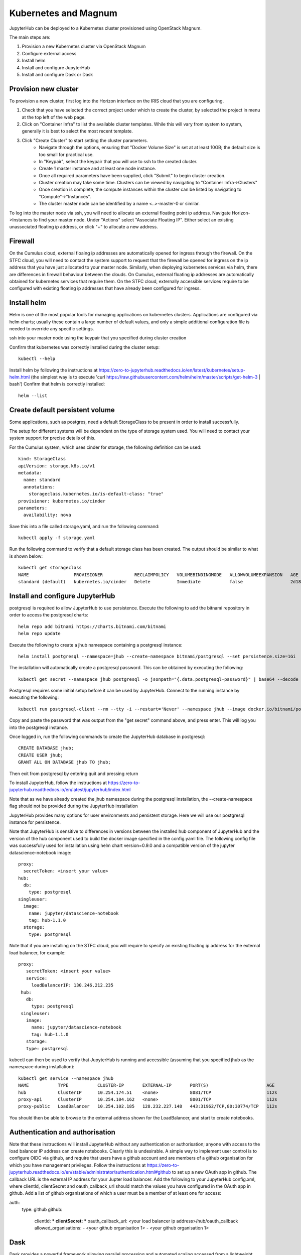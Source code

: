 Kubernetes and Magnum
=====================
JupyterHub can be deployed to a Kubernetes cluster provisioned using OpenStack Magnum. 

The main steps are:

#. Provision a new Kubernetes cluster via OpenStack Magnum  
#. Configure external access
#. Install helm
#. Install and configure JupyterHub
#. Install and configure Dask or Dask

Provision new cluster
---------------------

To provision a new cluster, first log into the Horizon interface on the IRIS cloud that you are configuring. 

#. Check that you have selected the correct project under which to create the cluster, by selected the project in menu at the top left of the web page.
#. Click on "Container Infra" to list the available cluster templates. While this will vary from system to system, generally it is best to select the most recent template.
#. Click "Create Cluster" to start setting the cluster parameters.
    * Navigate through the options, ensuring that "Docker Volume Size" is set at at least 10GB; the default size is too small for practical use. 
    * In "Keypair", select the keypair that you will use to ssh to the created cluster.
    * Create 1 master instance and at least one node instance.
    * Once all required parameters have been supplied, click "Submit" to begin cluster creation.
    * Cluster creation may take some time. Clusters can be viewed by navigating to "Container Infra->Clusters"
    * Once creation is complete, the compute instances within the cluster can be listed by navigating to "Compute"->"Instances". 
    * The cluster master node can be identified by a name <..>-master-0 or similar. 
    
    
To log into the master node via ssh, you will need to allocate an external floating point ip address.
Navigate Horizon->Instances to find your master node. Under "Actions" select "Associate Floating IP".
Either select an existing unassociated floating ip address, or click "+" to allocate a new address.


Firewall
--------
On the Cumulus cloud, external floaing ip addresses are automatically opened for ingress through the firewall.
On the STFC cloud, you will need to contact the system support to request that the firewall be opened for ingress on the ip address that you have just allocated to your master node.
Similarly, when deploying kubernetes services via helm, there are differences in firewall behaviour between the clouds. 
On Cumulus, external floating ip addresses are automatically obtained for kubernetes services that require them.
On the STFC cloud, externally accessible services require to be configured with existing floating ip addresses that have already been configured for ingress.

Install helm
------------
Helm is one of the most popular tools for managing applications on kubernetes clusters. Applications are configured via helm charts; usually these contain a large number of default values, and only a simple additional configuration file is needed to override any specific settings.

ssh into your master node using the keypair that you specified during cluster creation

Confirm that kubernetes was correctly installed during the cluster setup::

    kubectl --help

Install helm by following the instructions at https://zero-to-jupyterhub.readthedocs.io/en/latest/kubernetes/setup-helm.html (the simplest way is to execute 'curl https://raw.githubusercontent.com/helm/helm/master/scripts/get-helm-3 | bash')
Confirm that helm is correctly installed:: 

  helm --list
  
  
Create default persistent volume
--------------------------------
Some applications, such as postgres, need a default StorageClass to be present in order to install successfully. 

The setup for different systems will be dependent on the type of storage system used. You will need to contact your system support for precise details of this.

For the Cumulus system, which uses cinder for storage, the following definition can be used::

  kind: StorageClass
  apiVersion: storage.k8s.io/v1
  metadata:
    name: standard
    annotations:
      storageclass.kubernetes.io/is-default-class: "true"
  provisioner: kubernetes.io/cinder
  parameters:
    availability: nova

Save this into a file called storage.yaml, and run the following command::

  kubectl apply -f storage.yaml 
  
Run the following command to verify that a default storage class has been created. The output should be similar to what is shown below::

  kubectl get storageclass
  NAME                 PROVISIONER            RECLAIMPOLICY   VOLUMEBINDINGMODE   ALLOWVOLUMEEXPANSION   AGE
  standard (default)   kubernetes.io/cinder   Delete          Immediate           false                  2d18h



  
  

Install and configure JupyterHub
--------------------------------

postgresql is required to allow JupyterHub to use persistence. Execute the following to add the bitnami repository in order to access the postgresql charts::

  helm repo add bitnami https://charts.bitnami.com/bitnami
  helm repo update

Execute the following to create a jhub namespace containing a postgresql instance::

  helm install postgresql --namespace=jhub --create-namespace bitnami/postgresql --set persistence.size=1Gi
  
The installation will automatically create a postgresql password. This can be obtained by executing the following::

  kubectl get secret --namespace jhub postgresql -o jsonpath="{.data.postgresql-password}" | base64 --decode
  
Postgresql requires some initial setup before it can be used by JupyterHub. Connect to the running instance by executing the following::

  kubectl run postgresql-client --rm --tty -i --restart='Never' --namespace jhub --image docker.io/bitnami/postgresql:11.11.0-debian-10-r0 --env="PGPASSWORD=$POSTGRES_PASSWORD" --command -- psql --host postgresql -U postgres -d postgres -p 5432
  
Copy and paste the password that was output from the "get secret" command above, and press enter. This will log you into the postgresql instance.

Once logged in, run the following commands to create the JupyterHub database in postgresql::

  CREATE DATABASE jhub;
  CREATE USER jhub;
  GRANT ALL ON DATABASE jhub TO jhub;

Then exit from postgresql by entering quit and pressing return

To install JupyterHub, follow the instructions at https://zero-to-jupyterhub.readthedocs.io/en/latest/jupyterhub/index.html

Note that as we have already created the jhub namespace during the postgresql installation, the --create-namespace flag should not be provided during the JupyterHub installation

JupyterHub provides many options for user environments and persistent storage. Here we will use our postgresql instance for persistence.

Note that JupyterHub is sensitive to differences in versions between the installed hub component of JupyterHub and the version of the hub component used to build the docker image specified in the config.yaml file. 
The following config file was successfully used for installation using helm chart version=0.9.0 and a compatible version of the jupyter datascience-notebook image:: 

  proxy:
    secretToken: <insert your value>
  hub:
    db:
      type: postgresql
  singleuser:
    image:
      name: jupyter/datascience-notebook
      tag: hub-1.1.0
    storage:
      type: postgresql
      
Note that if you are installing on the STFC cloud, you will require to specify an existing floating ip address for the external load balancer, for example::
  
   proxy:
      secretToken: <insert your value>
      service:
        loadBalancerIP: 130.246.212.235
    hub:
      db:
        type: postgresql
    singleuser:
      image:
        name: jupyter/datascience-notebook
        tag: hub-1.1.0
      storage:
      type: postgresql

kubectl can then be used to verify that JupyterHub is running and accessible (assuming that you specified jhub as the namespace during installation)::

  kubectl get service --namespace jhub
  NAME           TYPE           CLUSTER-IP       EXTERNAL-IP       PORT(S)                      AGE
  hub            ClusterIP      10.254.174.51    <none>            8081/TCP                     112s
  proxy-api      ClusterIP      10.254.104.162   <none>            8001/TCP                     112s
  proxy-public   LoadBalancer   10.254.102.185   128.232.227.148   443:31962/TCP,80:30774/TCP   112s

You should then be able to browse to the external address shown for the LoadBalancer, and start to create notebooks.

Authentication and authorisation
--------------------------------
Note that these instructions will install JupyterHub without any authentication or authorisation; anyone with access to the load balancer IP address can create notebooks. Clearly this is undesirable.
A simple way to implement user control is to configure OIDC via github, and require that users have a github account and are members of a github organisation for which you have management privileges.
Follow the instructions at https://zero-to-jupyterhub.readthedocs.io/en/stable/administrator/authentication.html#github to set up a new OAuth app in github. The callback URL is the external IP address for your Jupter load balancer.
Add the following to your JupyterHub config.xml, where clientId, clientSecret and oauth_callback_url should match the values you have configured in the OAuth app in github.
Add a list of github organisations of which a user must be a member of at least one for access::

auth:
  type: github
  github:
    clientId: ***
    clientSecret: ***
    oauth_callback_url: <your load balancer ip address>/hub/oauth_callback
    allowed_organisations:
    - <your github organisation 1>
    - <your github organisation 1>


Dask
----
Dask provides a powerful framework allowing parallel processing and automated scaling accessed from a lightweight python notebook. dask-gateway provides a set of services that can be easily installed onto kubernetes using helm. dask-gateway can be installed either as a standalone service or tightly integrated with an instance of JupyterHub.

For standalone installation, follow the instructions at https://gateway.dask.org/install-kube.html#install-dask-gateway, based on the default config file at https://github.com/dask/dask-gateway/blob/master/resources/helm/dask-gateway/values.yaml
If you are installing on Cumulus, Dask will automatically try to acquire an external floating ip address for it's load balancer. This can be listed using kubectl, eg::

  kubectl get service --namespace dask-gateway
  NAME                   TYPE           CLUSTER-IP      EXTERNAL-IP       PORT(S)        AGE
  api-dask-gateway       ClusterIP      10.254.61.172   <none>            8000/TCP       3h55m
  traefik-dask-gateway   LoadBalancer   10.254.138.19   128.232.227.222   80:31454/TCP   3h55m

If you are installing on the STFC cloud, you will need to manually specify an existing floating ip address in your config file, e.g. ::
  
  # Additional configuration for the traefik service
  service:
      type: LoadBalancer
      annotations: {}
      spec: { externalIPs: [130.246.212.201] } 

  
Your dask installation can be tested by browsing to the external ip address shown for your load balancer and creating a new Jupyter notebook, then running a simple dask task from within it.
Note that dask is sensitive to mismatches in versions between libraries on the worker images and in the calling client.
The dask_gateway client provides a get_versions method which checks for any potential mismatches.

The following code provides a simple test case for running in a notebook::

  pip install dask_gateway
  from dask_gateway import Gateway
  import dask.array as da
  try:
    gateway = Gateway("address of your dask load balancer external IP")
    cluster = gateway.new_cluster()
    cluster.scale(5)
    client = cluster.get_client()
    client.get_versions(true)
    print('created cluster, allocating random array')
    a = da.random.normal(size=(10000, 10000), chunks=(500, 500))
    print('starting calculation')
    print('mean {0}', a.mean().compute())
    print('shutting down cluster')
    cluster.shutdown()
    print('done')
  except Exception as e:
    print(e)

execute this, and via kubectl you should be able to see dask starting and stopping worker pods on demand, eg::

  kubectl get pods --namespace dask-gateway
  NAME                                                 READY   STATUS    RESTARTS   AGE
  api-dask-gateway-86f78b7bf-8knfn                     1/1     Running   0          4h36m
  controller-dask-gateway-775b47fffc-bmq77             1/1     Running   0          4h36m
  dask-scheduler-a21b3dcd471c402ab3e53a8eac625a5e      1/1     Running   0          47s
  dask-worker-a21b3dcd471c402ab3e53a8eac625a5e-4k8nb   1/1     Running   0          39s
  dask-worker-a21b3dcd471c402ab3e53a8eac625a5e-4xnml   1/1     Running   0          39s
  dask-worker-a21b3dcd471c402ab3e53a8eac625a5e-6pf5g   1/1     Running   0          39s
  dask-worker-a21b3dcd471c402ab3e53a8eac625a5e-94z2w   0/1     Pending   0          39s
  dask-worker-a21b3dcd471c402ab3e53a8eac625a5e-vm2sp   1/1     Running   0          39s
  traefik-dask-gateway-754b78c8-fqcx6                  1/1     Running   0          4h3

Integrated dask and JupyterHub
------------------------------
Although an instance of dask in one namespace can be configured to use authentication from a JupyterHub instance in a separate namespace, if the intention is to provide access to dask purely via JupyterHub, dask and JupyterHub can more easily be installed into the same namespace and integrated using the daskhub charts. This means that dask is only accessible via the JupyterHub instance in the same namespace, and easier to manage.

This will provision a single namespace containing a dask instance, a JupyterHub instance, a shared external load balancer and access to dask only via the JupyterHub instance.
Follow the instructions https://docs.dask.org/en/latest/setup/kubernetes-helm.html#helm-install-dask-for-mulitple-users

This will provision a single namespace containing a dask instance, a JupyterHub instance, a shared external load balancer and access to dask only via the JupyterHub instance.

Follow the previous instructions to create a dhub namespace containing a postgresql instance, and set up the postgresql database.

Important note: as written, the instructions will install into the default namespace. This is very unadvisable! When following the installation instructions, specify a namespace for your installation, eg to install into a dhub namespace::

  helm upgrade --debug --wait --namespace dhub --create-namespace --install --render-subchart-notes  dhub dask/daskhub     --values=secrets.yaml

An example secrets.yaml file::

  jupyterhub:
    proxy:
      secretToken: <token1>
    hub:
      services:
        dask-gateway:
          apiToken: <token2>
      db:
        type: postgresql
    singleuser:
      storage:
        type: postgresql

  dask-gateway:
    gateway:
      auth:
        jupyterhub:
          apiToken: <token2>
          
Following installation, all the services for dask and jupyterhub should be visible in the namespace, including a single load balancer serving both JupyterHub and Dask::

  $ kubectl --namespace=dhub get services
  NAME                        TYPE           CLUSTER-IP       EXTERNAL-IP      PORT(S)        AGE
  api-dhub-dask-gateway       ClusterIP      10.254.196.19    <none>           8000/TCP       46h
  hub                         ClusterIP      10.254.247.105   <none>           8081/TCP       46h
  proxy-api                   ClusterIP      10.254.133.141   <none>           8001/TCP       46h
  proxy-public                LoadBalancer   10.254.172.75    128.232.224.75   80:32574/TCP   46h
  traefik-dhub-dask-gateway   ClusterIP      10.254.122.252   <none>           80/TCP         46h

The code from the previous example can be used with a couple of small changes. 

There is now no need to specify an address, as the notebook will default to using the dask instance in the same namespace, and we use a GatewayCluster object instead of Gateway::

  !pip install dask_gateway
  from dask_gateway import GatewayCluster
  import dask.array as da
  try:
    cluster = GatewayCluster()
    cluster.scale(5)
    client = cluster.get_client()
    client.get_versions(true)
    print('created cluster, allocating random array')
    a = da.random.normal(size=(10000, 10000), chunks=(500, 500))
    print('starting calculation')
    print('mean {0}', a.mean().compute())
    print('shutting down cluster')
    cluster.shutdown()
    print('done')
  except Exception as e:
    print(e)

